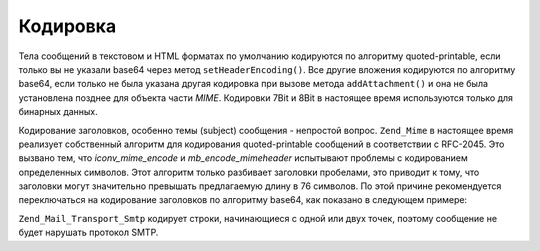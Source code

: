 .. _zend.mail.encoding:

Кодировка
=========

Тела сообщений в текстовом и HTML форматах по умолчанию
кодируются по алгоритму quoted-printable, если только вы не указали
base64 через метод ``setHeaderEncoding()``. Все другие вложения кодируются
по алгоритму base64, если только не была указана другая кодировка
при вызове метода ``addAttachment()`` и она не была установлена позднее
для объекта части *MIME*. Кодировки 7Bit и 8Bit в настоящее время
используются только для бинарных данных.

Кодирование заголовков, особенно темы (subject) сообщения -
непростой вопрос. ``Zend_Mime`` в настоящее время реализует
собственный алгоритм для кодирования quoted-printable сообщений в
соответствии с RFC-2045. Это вызвано тем, что *iconv_mime_encode* и
*mb_encode_mimeheader* испытывают проблемы с кодированием определенных
символов. Этот алгоритм только разбивает заголовки пробелами,
это приводит к тому, что заголовки могут значительно превышать
предлагаемую длину в 76 символов. По этой причине рекомендуется
переключаться на кодирование заголовков по алгоритму base64, как
показано в следующем примере:

.. code-block:: php
   :linenos:

   // По умолчанию используется Zend_Mime::ENCODING_QUOTEDPRINTABLE
   $mail = new Zend_Mail('UTF-8');

   // Переключение на base64
   $mail->setHeaderEncoding(Zend_Mime::ENCODING_BASE64);

``Zend_Mail_Transport_Smtp`` кодирует строки, начинающиеся с одной или двух
точек, поэтому сообщение не будет нарушать протокол SMTP.


